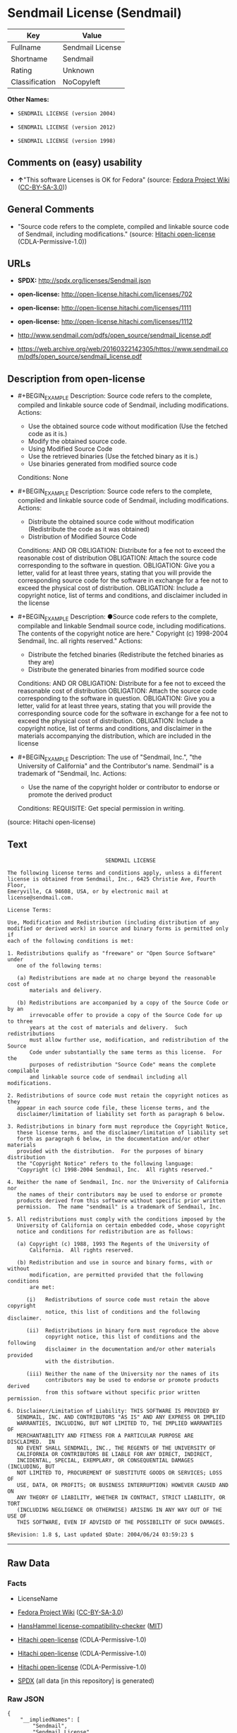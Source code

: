 * Sendmail License (Sendmail)
| Key            | Value            |
|----------------+------------------|
| Fullname       | Sendmail License |
| Shortname      | Sendmail         |
| Rating         | Unknown          |
| Classification | NoCopyleft       |

*Other Names:*

- =SENDMAIL LICENSE (version 2004)=

- =SENDMAIL LICENSE (version 2012)=

- =SENDMAIL LICENSE (version 1998)=

** Comments on (easy) usability

- *↑*"This software Licenses is OK for Fedora" (source:
  [[https://fedoraproject.org/wiki/Licensing:Main?rd=Licensing][Fedora
  Project Wiki]]
  ([[https://creativecommons.org/licenses/by-sa/3.0/legalcode][CC-BY-SA-3.0]]))

** General Comments

- "Source code refers to the complete, compiled and linkable source code
  of Sendmail, including modifications." (source:
  [[https://github.com/Hitachi/open-license][Hitachi open-license]]
  (CDLA-Permissive-1.0))

** URLs

- *SPDX:* http://spdx.org/licenses/Sendmail.json

- *open-license:* http://open-license.hitachi.com/licenses/702

- *open-license:* http://open-license.hitachi.com/licenses/1111

- *open-license:* http://open-license.hitachi.com/licenses/1112

- http://www.sendmail.com/pdfs/open_source/sendmail_license.pdf

- https://web.archive.org/web/20160322142305/https://www.sendmail.com/pdfs/open_source/sendmail_license.pdf

** Description from open-license

- #+BEGIN_EXAMPLE
    Description: Source code refers to the complete, compiled and linkable source code of Sendmail, including modifications.
    Actions:
    - Use the obtained source code without modification (Use the fetched code as it is.)
    - Modify the obtained source code.
    - Using Modified Source Code
    - Use the retrieved binaries (Use the fetched binary as it is.)
    - Use binaries generated from modified source code

    Conditions: None
  #+END_EXAMPLE

- #+BEGIN_EXAMPLE
    Description: Source code refers to the complete, compiled and linkable source code of Sendmail, including modifications.
    Actions:
    - Distribute the obtained source code without modification (Redistribute the code as it was obtained)
    - Distribution of Modified Source Code

    Conditions:
    AND
      OR
        OBLIGATION: Distribute for a fee not to exceed the reasonable cost of distribution
        OBLIGATION: Attach the source code corresponding to the software in question.
        OBLIGATION: Give you a letter, valid for at least three years, stating that you will provide the corresponding source code for the software in exchange for a fee not to exceed the physical cost of distribution.
      OBLIGATION: Include a copyright notice, list of terms and conditions, and disclaimer included in the license
  #+END_EXAMPLE

- #+BEGIN_EXAMPLE
    Description: ●Source code refers to the complete, compilable and linkable Sendmail source code, including modifications. The contents of the copyright notice are here." Copyright (c) 1998-2004 Sendmail, Inc. all rights reserved."
    Actions:
    - Distribute the fetched binaries (Redistribute the fetched binaries as they are)
    - Distribute the generated binaries from modified source code

    Conditions:
    AND
      OR
        OBLIGATION: Distribute for a fee not to exceed the reasonable cost of distribution
        OBLIGATION: Attach the source code corresponding to the software in question.
        OBLIGATION: Give you a letter, valid for at least three years, stating that you will provide the corresponding source code for the software in exchange for a fee not to exceed the physical cost of distribution.
      OBLIGATION: Include a copyright notice, list of terms and conditions, and disclaimer in the materials accompanying the distribution, which are included in the license
  #+END_EXAMPLE

- #+BEGIN_EXAMPLE
    Description: The use of "Sendmail, Inc.", "the University of California" and the Contributor's name. Sendmail" is a trademark of "Sendmail, Inc.
    Actions:
    - Use the name of the copyright holder or contributor to endorse or promote the derived product

    Conditions:
    REQUISITE: Get special permission in writing.
  #+END_EXAMPLE

(source: Hitachi open-license)

** Text
#+BEGIN_EXAMPLE
                                 SENDMAIL LICENSE

  The following license terms and conditions apply, unless a different
  license is obtained from Sendmail, Inc., 6425 Christie Ave, Fourth Floor,
  Emeryville, CA 94608, USA, or by electronic mail at license@sendmail.com.

  License Terms:

  Use, Modification and Redistribution (including distribution of any
  modified or derived work) in source and binary forms is permitted only if
  each of the following conditions is met:

  1. Redistributions qualify as "freeware" or "Open Source Software" under
     one of the following terms:

     (a) Redistributions are made at no charge beyond the reasonable cost of
         materials and delivery.

     (b) Redistributions are accompanied by a copy of the Source Code or by an
         irrevocable offer to provide a copy of the Source Code for up to three
         years at the cost of materials and delivery.  Such redistributions
         must allow further use, modification, and redistribution of the Source
         Code under substantially the same terms as this license.  For the
         purposes of redistribution "Source Code" means the complete compilable
         and linkable source code of sendmail including all modifications.

  2. Redistributions of source code must retain the copyright notices as they
     appear in each source code file, these license terms, and the
     disclaimer/limitation of liability set forth as paragraph 6 below.

  3. Redistributions in binary form must reproduce the Copyright Notice,
     these license terms, and the disclaimer/limitation of liability set
     forth as paragraph 6 below, in the documentation and/or other materials
     provided with the distribution.  For the purposes of binary distribution
     the "Copyright Notice" refers to the following language:
     "Copyright (c) 1998-2004 Sendmail, Inc.  All rights reserved."

  4. Neither the name of Sendmail, Inc. nor the University of California nor
     the names of their contributors may be used to endorse or promote
     products derived from this software without specific prior written
     permission.  The name "sendmail" is a trademark of Sendmail, Inc.

  5. All redistributions must comply with the conditions imposed by the
     University of California on certain embedded code, whose copyright
     notice and conditions for redistribution are as follows:

     (a) Copyright (c) 1988, 1993 The Regents of the University of
         California.  All rights reserved.

     (b) Redistribution and use in source and binary forms, with or without
         modification, are permitted provided that the following conditions
         are met:

        (i)   Redistributions of source code must retain the above copyright
              notice, this list of conditions and the following disclaimer.

        (ii)  Redistributions in binary form must reproduce the above
              copyright notice, this list of conditions and the following
              disclaimer in the documentation and/or other materials provided
              with the distribution.

        (iii) Neither the name of the University nor the names of its
              contributors may be used to endorse or promote products derived
              from this software without specific prior written permission.

  6. Disclaimer/Limitation of Liability: THIS SOFTWARE IS PROVIDED BY
     SENDMAIL, INC. AND CONTRIBUTORS "AS IS" AND ANY EXPRESS OR IMPLIED
     WARRANTIES, INCLUDING, BUT NOT LIMITED TO, THE IMPLIED WARRANTIES OF
     MERCHANTABILITY AND FITNESS FOR A PARTICULAR PURPOSE ARE DISCLAIMED.  IN
     NO EVENT SHALL SENDMAIL, INC., THE REGENTS OF THE UNIVERSITY OF
     CALIFORNIA OR CONTRIBUTORS BE LIABLE FOR ANY DIRECT, INDIRECT,
     INCIDENTAL, SPECIAL, EXEMPLARY, OR CONSEQUENTIAL DAMAGES (INCLUDING, BUT
     NOT LIMITED TO, PROCUREMENT OF SUBSTITUTE GOODS OR SERVICES; LOSS OF
     USE, DATA, OR PROFITS; OR BUSINESS INTERRUPTION) HOWEVER CAUSED AND ON
     ANY THEORY OF LIABILITY, WHETHER IN CONTRACT, STRICT LIABILITY, OR TORT
     (INCLUDING NEGLIGENCE OR OTHERWISE) ARISING IN ANY WAY OUT OF THE USE OF
     THIS SOFTWARE, EVEN IF ADVISED OF THE POSSIBILITY OF SUCH DAMAGES.

  $Revision: 1.8 $, Last updated $Date: 2004/06/24 03:59:23 $
#+END_EXAMPLE

--------------

** Raw Data
*** Facts

- LicenseName

- [[https://fedoraproject.org/wiki/Licensing:Main?rd=Licensing][Fedora
  Project Wiki]]
  ([[https://creativecommons.org/licenses/by-sa/3.0/legalcode][CC-BY-SA-3.0]])

- [[https://github.com/HansHammel/license-compatibility-checker/blob/master/lib/licenses.json][HansHammel
  license-compatibility-checker]]
  ([[https://github.com/HansHammel/license-compatibility-checker/blob/master/LICENSE][MIT]])

- [[https://github.com/Hitachi/open-license][Hitachi open-license]]
  (CDLA-Permissive-1.0)

- [[https://github.com/Hitachi/open-license][Hitachi open-license]]
  (CDLA-Permissive-1.0)

- [[https://github.com/Hitachi/open-license][Hitachi open-license]]
  (CDLA-Permissive-1.0)

- [[https://spdx.org/licenses/Sendmail.html][SPDX]] (all data [in this
  repository] is generated)

*** Raw JSON
#+BEGIN_EXAMPLE
  {
      "__impliedNames": [
          "Sendmail",
          "Sendmail License",
          "SENDMAIL LICENSE (version 2004)",
          "SENDMAIL LICENSE (version 2012)",
          "SENDMAIL LICENSE (version 1998)"
      ],
      "__impliedId": "Sendmail",
      "__isFsfFree": true,
      "__impliedAmbiguousNames": [
          "Sendmail"
      ],
      "__impliedComments": [
          [
              "Hitachi open-license",
              [
                  "Source code refers to the complete, compiled and linkable source code of Sendmail, including modifications."
              ]
          ]
      ],
      "facts": {
          "LicenseName": {
              "implications": {
                  "__impliedNames": [
                      "Sendmail"
                  ],
                  "__impliedId": "Sendmail"
              },
              "shortname": "Sendmail",
              "otherNames": []
          },
          "SPDX": {
              "isSPDXLicenseDeprecated": false,
              "spdxFullName": "Sendmail License",
              "spdxDetailsURL": "http://spdx.org/licenses/Sendmail.json",
              "_sourceURL": "https://spdx.org/licenses/Sendmail.html",
              "spdxLicIsOSIApproved": false,
              "spdxSeeAlso": [
                  "http://www.sendmail.com/pdfs/open_source/sendmail_license.pdf",
                  "https://web.archive.org/web/20160322142305/https://www.sendmail.com/pdfs/open_source/sendmail_license.pdf"
              ],
              "_implications": {
                  "__impliedNames": [
                      "Sendmail",
                      "Sendmail License"
                  ],
                  "__impliedId": "Sendmail",
                  "__isOsiApproved": false,
                  "__impliedURLs": [
                      [
                          "SPDX",
                          "http://spdx.org/licenses/Sendmail.json"
                      ],
                      [
                          null,
                          "http://www.sendmail.com/pdfs/open_source/sendmail_license.pdf"
                      ],
                      [
                          null,
                          "https://web.archive.org/web/20160322142305/https://www.sendmail.com/pdfs/open_source/sendmail_license.pdf"
                      ]
                  ]
              },
              "spdxLicenseId": "Sendmail"
          },
          "Fedora Project Wiki": {
              "GPLv2 Compat?": "Compatible if Eric Allman, Sendmail Inc. or the University of California is the copyright holder",
              "rating": "Good",
              "Upstream URL": "http://www.sendmail.com/pdfs/open_source/sendmail_license.pdf",
              "GPLv3 Compat?": "Compatible if Eric Allman, Sendmail Inc. or the University of California is the copyright holder",
              "Short Name": "Sendmail",
              "licenseType": "license",
              "_sourceURL": "https://fedoraproject.org/wiki/Licensing:Main?rd=Licensing",
              "Full Name": "Sendmail License",
              "FSF Free?": "Yes",
              "_implications": {
                  "__impliedNames": [
                      "Sendmail License"
                  ],
                  "__isFsfFree": true,
                  "__impliedAmbiguousNames": [
                      "Sendmail"
                  ],
                  "__impliedJudgement": [
                      [
                          "Fedora Project Wiki",
                          {
                              "tag": "PositiveJudgement",
                              "contents": "This software Licenses is OK for Fedora"
                          }
                      ]
                  ]
              }
          },
          "HansHammel license-compatibility-checker": {
              "implications": {
                  "__impliedNames": [
                      "Sendmail"
                  ],
                  "__impliedCopyleft": [
                      [
                          "HansHammel license-compatibility-checker",
                          "NoCopyleft"
                      ]
                  ],
                  "__calculatedCopyleft": "NoCopyleft"
              },
              "licensename": "Sendmail",
              "copyleftkind": "NoCopyleft"
          },
          "Hitachi open-license": {
              "notices": [
                  {
                      "content": "Certain embed codes are subject to the terms and conditions imposed by University of California at the time of distribution.",
                      "description": "University of California Copyright Notice and Terms of Use. (a) Copyright (c) 1988, 1993 The Regents of the University of California. All rights reserved. (b) Redistribution and use in source and binary forms, with or without modification, are permitted provided that the following conditions are met: (i) Redistributions of source code must retain the above (ii) Redistributions in binary form must reproduce the above copyright notice, This list of conditions and the following disclaimer in the documentation and/or other materials provided with the distribution. of the University or the names of its contributors may be used to endorse or promote products derived from this software without specific prior written permission."
                  },
                  {
                      "content": "the software is provided by the copyright holders and contributors \"as-is\" and without any warranties of any kind, either express or implied, including, but not limited to, implied warranties of merchantability and fitness for a particular purpose. The warranties include, but are not limited to, the implied warranties of commercial applicability and fitness for a particular purpose.",
                      "description": "There is no guarantee."
                  },
                  {
                      "content": "Neither the copyright owner nor any contributor, for any cause whatsoever, shall be liable for damages, regardless of how caused, and regardless of whether the liability is based on contract, strict liability, or tort (including negligence), even if they have been advised of the possibility of such damages arising from the use of the software, and even if they have been advised of the possibility of such damages. for any direct, indirect, incidental, special, punitive, or consequential damages (including, but not limited to, compensation for procurement of substitute goods or services, loss of use, loss of data, loss of profits, or business interruption). It shall not be defeated."
                  }
              ],
              "_sourceURL": "http://open-license.hitachi.com/licenses/702",
              "content": "                               SENDMAIL LICENSE\n\nThe following license terms and conditions apply, unless a different\nlicense is obtained from Sendmail, Inc., 6425 Christie Ave, Fourth Floor,\nEmeryville, CA 94608, USA, or by electronic mail at license@sendmail.com.\n\nLicense Terms:\n\nUse, Modification and Redistribution (including distribution of any\nmodified or derived work) in source and binary forms is permitted only if\neach of the following conditions is met:\n\n1. Redistributions qualify as \"freeware\" or \"Open Source Software\" under\n   one of the following terms:\n\n   (a) Redistributions are made at no charge beyond the reasonable cost of\n       materials and delivery.\n\n   (b) Redistributions are accompanied by a copy of the Source Code or by an\n       irrevocable offer to provide a copy of the Source Code for up to three\n       years at the cost of materials and delivery.  Such redistributions\n       must allow further use, modification, and redistribution of the Source\n       Code under substantially the same terms as this license.  For the\n       purposes of redistribution \"Source Code\" means the complete compilable\n       and linkable source code of sendmail including all modifications.\n\n2. Redistributions of source code must retain the copyright notices as they\n   appear in each source code file, these license terms, and the\n   disclaimer/limitation of liability set forth as paragraph 6 below.\n\n3. Redistributions in binary form must reproduce the Copyright Notice,\n   these license terms, and the disclaimer/limitation of liability set\n   forth as paragraph 6 below, in the documentation and/or other materials\n   provided with the distribution.  For the purposes of binary distribution\n   the \"Copyright Notice\" refers to the following language:\n   \"Copyright (c) 1998-2004 Sendmail, Inc.  All rights reserved.\"\n\n4. Neither the name of Sendmail, Inc. nor the University of California nor\n   the names of their contributors may be used to endorse or promote\n   products derived from this software without specific prior written\n   permission.  The name \"sendmail\" is a trademark of Sendmail, Inc.\n\n5. All redistributions must comply with the conditions imposed by the\n   University of California on certain embedded code, whose copyright\n   notice and conditions for redistribution are as follows:\n\n   (a) Copyright (c) 1988, 1993 The Regents of the University of\n       California.  All rights reserved.\n\n   (b) Redistribution and use in source and binary forms, with or without\n       modification, are permitted provided that the following conditions\n       are met:\n\n      (i)   Redistributions of source code must retain the above copyright\n            notice, this list of conditions and the following disclaimer.\n\n      (ii)  Redistributions in binary form must reproduce the above\n            copyright notice, this list of conditions and the following\n            disclaimer in the documentation and/or other materials provided\n            with the distribution.\n\n      (iii) Neither the name of the University nor the names of its\n            contributors may be used to endorse or promote products derived\n            from this software without specific prior written permission.\n\n6. Disclaimer/Limitation of Liability: THIS SOFTWARE IS PROVIDED BY\n   SENDMAIL, INC. AND CONTRIBUTORS \"AS IS\" AND ANY EXPRESS OR IMPLIED\n   WARRANTIES, INCLUDING, BUT NOT LIMITED TO, THE IMPLIED WARRANTIES OF\n   MERCHANTABILITY AND FITNESS FOR A PARTICULAR PURPOSE ARE DISCLAIMED.  IN\n   NO EVENT SHALL SENDMAIL, INC., THE REGENTS OF THE UNIVERSITY OF\n   CALIFORNIA OR CONTRIBUTORS BE LIABLE FOR ANY DIRECT, INDIRECT,\n   INCIDENTAL, SPECIAL, EXEMPLARY, OR CONSEQUENTIAL DAMAGES (INCLUDING, BUT\n   NOT LIMITED TO, PROCUREMENT OF SUBSTITUTE GOODS OR SERVICES; LOSS OF\n   USE, DATA, OR PROFITS; OR BUSINESS INTERRUPTION) HOWEVER CAUSED AND ON\n   ANY THEORY OF LIABILITY, WHETHER IN CONTRACT, STRICT LIABILITY, OR TORT\n   (INCLUDING NEGLIGENCE OR OTHERWISE) ARISING IN ANY WAY OUT OF THE USE OF\n   THIS SOFTWARE, EVEN IF ADVISED OF THE POSSIBILITY OF SUCH DAMAGES.\n\n$Revision: 1.8 $, Last updated $Date: 2004/06/24 03:59:23 $",
              "name": "SENDMAIL LICENSE (version 2004)",
              "permissions": [
                  {
                      "actions": [
                          {
                              "name": "Use the obtained source code without modification",
                              "description": "Use the fetched code as it is."
                          },
                          {
                              "name": "Modify the obtained source code."
                          },
                          {
                              "name": "Using Modified Source Code"
                          },
                          {
                              "name": "Use the retrieved binaries",
                              "description": "Use the fetched binary as it is."
                          },
                          {
                              "name": "Use binaries generated from modified source code"
                          }
                      ],
                      "_str": "Description: Source code refers to the complete, compiled and linkable source code of Sendmail, including modifications.\nActions:\n- Use the obtained source code without modification (Use the fetched code as it is.)\n- Modify the obtained source code.\n- Using Modified Source Code\n- Use the retrieved binaries (Use the fetched binary as it is.)\n- Use binaries generated from modified source code\n\nConditions: None\n",
                      "conditions": null,
                      "description": "Source code refers to the complete, compiled and linkable source code of Sendmail, including modifications."
                  },
                  {
                      "actions": [
                          {
                              "name": "Distribute the obtained source code without modification",
                              "description": "Redistribute the code as it was obtained"
                          },
                          {
                              "name": "Distribution of Modified Source Code"
                          }
                      ],
                      "_str": "Description: Source code refers to the complete, compiled and linkable source code of Sendmail, including modifications.\nActions:\n- Distribute the obtained source code without modification (Redistribute the code as it was obtained)\n- Distribution of Modified Source Code\n\nConditions:\nAND\n  OR\n    OBLIGATION: Distribute for a fee not to exceed the reasonable cost of distribution\n    OBLIGATION: Attach the source code corresponding to the software in question.\n    OBLIGATION: Give you a letter, valid for at least three years, stating that you will provide the corresponding source code for the software in exchange for a fee not to exceed the physical cost of distribution.\n  OBLIGATION: Include a copyright notice, list of terms and conditions, and disclaimer included in the license\n\n",
                      "conditions": {
                          "AND": [
                              {
                                  "OR": [
                                      {
                                          "name": "Distribute for a fee not to exceed the reasonable cost of distribution",
                                          "type": "OBLIGATION"
                                      },
                                      {
                                          "name": "Attach the source code corresponding to the software in question.",
                                          "type": "OBLIGATION"
                                      },
                                      {
                                          "name": "Give you a letter, valid for at least three years, stating that you will provide the corresponding source code for the software in exchange for a fee not to exceed the physical cost of distribution.",
                                          "type": "OBLIGATION"
                                      }
                                  ]
                              },
                              {
                                  "name": "Include a copyright notice, list of terms and conditions, and disclaimer included in the license",
                                  "type": "OBLIGATION"
                              }
                          ]
                      },
                      "description": "Source code refers to the complete, compiled and linkable source code of Sendmail, including modifications."
                  },
                  {
                      "actions": [
                          {
                              "name": "Distribute the fetched binaries",
                              "description": "Redistribute the fetched binaries as they are"
                          },
                          {
                              "name": "Distribute the generated binaries from modified source code"
                          }
                      ],
                      "_str": "Description: ●Source code refers to the complete, compilable and linkable Sendmail source code, including modifications. The contents of the copyright notice are here.\" Copyright (c) 1998-2004 Sendmail, Inc. all rights reserved.\"\nActions:\n- Distribute the fetched binaries (Redistribute the fetched binaries as they are)\n- Distribute the generated binaries from modified source code\n\nConditions:\nAND\n  OR\n    OBLIGATION: Distribute for a fee not to exceed the reasonable cost of distribution\n    OBLIGATION: Attach the source code corresponding to the software in question.\n    OBLIGATION: Give you a letter, valid for at least three years, stating that you will provide the corresponding source code for the software in exchange for a fee not to exceed the physical cost of distribution.\n  OBLIGATION: Include a copyright notice, list of terms and conditions, and disclaimer in the materials accompanying the distribution, which are included in the license\n\n",
                      "conditions": {
                          "AND": [
                              {
                                  "OR": [
                                      {
                                          "name": "Distribute for a fee not to exceed the reasonable cost of distribution",
                                          "type": "OBLIGATION"
                                      },
                                      {
                                          "name": "Attach the source code corresponding to the software in question.",
                                          "type": "OBLIGATION"
                                      },
                                      {
                                          "name": "Give you a letter, valid for at least three years, stating that you will provide the corresponding source code for the software in exchange for a fee not to exceed the physical cost of distribution.",
                                          "type": "OBLIGATION"
                                      }
                                  ]
                              },
                              {
                                  "name": "Include a copyright notice, list of terms and conditions, and disclaimer in the materials accompanying the distribution, which are included in the license",
                                  "type": "OBLIGATION"
                              }
                          ]
                      },
                      "description": "●Source code refers to the complete, compilable and linkable Sendmail source code, including modifications. The contents of the copyright notice are here.\" Copyright (c) 1998-2004 Sendmail, Inc. all rights reserved.\""
                  },
                  {
                      "actions": [
                          {
                              "name": "Use the name of the copyright holder or contributor to endorse or promote the derived product"
                          }
                      ],
                      "_str": "Description: The use of \"Sendmail, Inc.\", \"the University of California\" and the Contributor's name. Sendmail\" is a trademark of \"Sendmail, Inc.\nActions:\n- Use the name of the copyright holder or contributor to endorse or promote the derived product\n\nConditions:\nREQUISITE: Get special permission in writing.\n",
                      "conditions": {
                          "name": "Get special permission in writing.",
                          "type": "REQUISITE"
                      },
                      "description": "The use of \"Sendmail, Inc.\", \"the University of California\" and the Contributor's name. Sendmail\" is a trademark of \"Sendmail, Inc."
                  }
              ],
              "_implications": {
                  "__impliedNames": [
                      "SENDMAIL LICENSE (version 2004)",
                      "Sendmail"
                  ],
                  "__impliedComments": [
                      [
                          "Hitachi open-license",
                          [
                              "Source code refers to the complete, compiled and linkable source code of Sendmail, including modifications."
                          ]
                      ]
                  ],
                  "__impliedText": "                               SENDMAIL LICENSE\n\nThe following license terms and conditions apply, unless a different\nlicense is obtained from Sendmail, Inc., 6425 Christie Ave, Fourth Floor,\nEmeryville, CA 94608, USA, or by electronic mail at license@sendmail.com.\n\nLicense Terms:\n\nUse, Modification and Redistribution (including distribution of any\nmodified or derived work) in source and binary forms is permitted only if\neach of the following conditions is met:\n\n1. Redistributions qualify as \"freeware\" or \"Open Source Software\" under\n   one of the following terms:\n\n   (a) Redistributions are made at no charge beyond the reasonable cost of\n       materials and delivery.\n\n   (b) Redistributions are accompanied by a copy of the Source Code or by an\n       irrevocable offer to provide a copy of the Source Code for up to three\n       years at the cost of materials and delivery.  Such redistributions\n       must allow further use, modification, and redistribution of the Source\n       Code under substantially the same terms as this license.  For the\n       purposes of redistribution \"Source Code\" means the complete compilable\n       and linkable source code of sendmail including all modifications.\n\n2. Redistributions of source code must retain the copyright notices as they\n   appear in each source code file, these license terms, and the\n   disclaimer/limitation of liability set forth as paragraph 6 below.\n\n3. Redistributions in binary form must reproduce the Copyright Notice,\n   these license terms, and the disclaimer/limitation of liability set\n   forth as paragraph 6 below, in the documentation and/or other materials\n   provided with the distribution.  For the purposes of binary distribution\n   the \"Copyright Notice\" refers to the following language:\n   \"Copyright (c) 1998-2004 Sendmail, Inc.  All rights reserved.\"\n\n4. Neither the name of Sendmail, Inc. nor the University of California nor\n   the names of their contributors may be used to endorse or promote\n   products derived from this software without specific prior written\n   permission.  The name \"sendmail\" is a trademark of Sendmail, Inc.\n\n5. All redistributions must comply with the conditions imposed by the\n   University of California on certain embedded code, whose copyright\n   notice and conditions for redistribution are as follows:\n\n   (a) Copyright (c) 1988, 1993 The Regents of the University of\n       California.  All rights reserved.\n\n   (b) Redistribution and use in source and binary forms, with or without\n       modification, are permitted provided that the following conditions\n       are met:\n\n      (i)   Redistributions of source code must retain the above copyright\n            notice, this list of conditions and the following disclaimer.\n\n      (ii)  Redistributions in binary form must reproduce the above\n            copyright notice, this list of conditions and the following\n            disclaimer in the documentation and/or other materials provided\n            with the distribution.\n\n      (iii) Neither the name of the University nor the names of its\n            contributors may be used to endorse or promote products derived\n            from this software without specific prior written permission.\n\n6. Disclaimer/Limitation of Liability: THIS SOFTWARE IS PROVIDED BY\n   SENDMAIL, INC. AND CONTRIBUTORS \"AS IS\" AND ANY EXPRESS OR IMPLIED\n   WARRANTIES, INCLUDING, BUT NOT LIMITED TO, THE IMPLIED WARRANTIES OF\n   MERCHANTABILITY AND FITNESS FOR A PARTICULAR PURPOSE ARE DISCLAIMED.  IN\n   NO EVENT SHALL SENDMAIL, INC., THE REGENTS OF THE UNIVERSITY OF\n   CALIFORNIA OR CONTRIBUTORS BE LIABLE FOR ANY DIRECT, INDIRECT,\n   INCIDENTAL, SPECIAL, EXEMPLARY, OR CONSEQUENTIAL DAMAGES (INCLUDING, BUT\n   NOT LIMITED TO, PROCUREMENT OF SUBSTITUTE GOODS OR SERVICES; LOSS OF\n   USE, DATA, OR PROFITS; OR BUSINESS INTERRUPTION) HOWEVER CAUSED AND ON\n   ANY THEORY OF LIABILITY, WHETHER IN CONTRACT, STRICT LIABILITY, OR TORT\n   (INCLUDING NEGLIGENCE OR OTHERWISE) ARISING IN ANY WAY OUT OF THE USE OF\n   THIS SOFTWARE, EVEN IF ADVISED OF THE POSSIBILITY OF SUCH DAMAGES.\n\n$Revision: 1.8 $, Last updated $Date: 2004/06/24 03:59:23 $",
                  "__impliedURLs": [
                      [
                          "open-license",
                          "http://open-license.hitachi.com/licenses/702"
                      ]
                  ]
              },
              "description": "Source code refers to the complete, compiled and linkable source code of Sendmail, including modifications."
          }
      },
      "__impliedJudgement": [
          [
              "Fedora Project Wiki",
              {
                  "tag": "PositiveJudgement",
                  "contents": "This software Licenses is OK for Fedora"
              }
          ]
      ],
      "__impliedCopyleft": [
          [
              "HansHammel license-compatibility-checker",
              "NoCopyleft"
          ]
      ],
      "__calculatedCopyleft": "NoCopyleft",
      "__isOsiApproved": false,
      "__impliedText": "                               SENDMAIL LICENSE\n\nThe following license terms and conditions apply, unless a different\nlicense is obtained from Sendmail, Inc., 6425 Christie Ave, Fourth Floor,\nEmeryville, CA 94608, USA, or by electronic mail at license@sendmail.com.\n\nLicense Terms:\n\nUse, Modification and Redistribution (including distribution of any\nmodified or derived work) in source and binary forms is permitted only if\neach of the following conditions is met:\n\n1. Redistributions qualify as \"freeware\" or \"Open Source Software\" under\n   one of the following terms:\n\n   (a) Redistributions are made at no charge beyond the reasonable cost of\n       materials and delivery.\n\n   (b) Redistributions are accompanied by a copy of the Source Code or by an\n       irrevocable offer to provide a copy of the Source Code for up to three\n       years at the cost of materials and delivery.  Such redistributions\n       must allow further use, modification, and redistribution of the Source\n       Code under substantially the same terms as this license.  For the\n       purposes of redistribution \"Source Code\" means the complete compilable\n       and linkable source code of sendmail including all modifications.\n\n2. Redistributions of source code must retain the copyright notices as they\n   appear in each source code file, these license terms, and the\n   disclaimer/limitation of liability set forth as paragraph 6 below.\n\n3. Redistributions in binary form must reproduce the Copyright Notice,\n   these license terms, and the disclaimer/limitation of liability set\n   forth as paragraph 6 below, in the documentation and/or other materials\n   provided with the distribution.  For the purposes of binary distribution\n   the \"Copyright Notice\" refers to the following language:\n   \"Copyright (c) 1998-2004 Sendmail, Inc.  All rights reserved.\"\n\n4. Neither the name of Sendmail, Inc. nor the University of California nor\n   the names of their contributors may be used to endorse or promote\n   products derived from this software without specific prior written\n   permission.  The name \"sendmail\" is a trademark of Sendmail, Inc.\n\n5. All redistributions must comply with the conditions imposed by the\n   University of California on certain embedded code, whose copyright\n   notice and conditions for redistribution are as follows:\n\n   (a) Copyright (c) 1988, 1993 The Regents of the University of\n       California.  All rights reserved.\n\n   (b) Redistribution and use in source and binary forms, with or without\n       modification, are permitted provided that the following conditions\n       are met:\n\n      (i)   Redistributions of source code must retain the above copyright\n            notice, this list of conditions and the following disclaimer.\n\n      (ii)  Redistributions in binary form must reproduce the above\n            copyright notice, this list of conditions and the following\n            disclaimer in the documentation and/or other materials provided\n            with the distribution.\n\n      (iii) Neither the name of the University nor the names of its\n            contributors may be used to endorse or promote products derived\n            from this software without specific prior written permission.\n\n6. Disclaimer/Limitation of Liability: THIS SOFTWARE IS PROVIDED BY\n   SENDMAIL, INC. AND CONTRIBUTORS \"AS IS\" AND ANY EXPRESS OR IMPLIED\n   WARRANTIES, INCLUDING, BUT NOT LIMITED TO, THE IMPLIED WARRANTIES OF\n   MERCHANTABILITY AND FITNESS FOR A PARTICULAR PURPOSE ARE DISCLAIMED.  IN\n   NO EVENT SHALL SENDMAIL, INC., THE REGENTS OF THE UNIVERSITY OF\n   CALIFORNIA OR CONTRIBUTORS BE LIABLE FOR ANY DIRECT, INDIRECT,\n   INCIDENTAL, SPECIAL, EXEMPLARY, OR CONSEQUENTIAL DAMAGES (INCLUDING, BUT\n   NOT LIMITED TO, PROCUREMENT OF SUBSTITUTE GOODS OR SERVICES; LOSS OF\n   USE, DATA, OR PROFITS; OR BUSINESS INTERRUPTION) HOWEVER CAUSED AND ON\n   ANY THEORY OF LIABILITY, WHETHER IN CONTRACT, STRICT LIABILITY, OR TORT\n   (INCLUDING NEGLIGENCE OR OTHERWISE) ARISING IN ANY WAY OUT OF THE USE OF\n   THIS SOFTWARE, EVEN IF ADVISED OF THE POSSIBILITY OF SUCH DAMAGES.\n\n$Revision: 1.8 $, Last updated $Date: 2004/06/24 03:59:23 $",
      "__impliedURLs": [
          [
              "open-license",
              "http://open-license.hitachi.com/licenses/702"
          ],
          [
              "open-license",
              "http://open-license.hitachi.com/licenses/1111"
          ],
          [
              "open-license",
              "http://open-license.hitachi.com/licenses/1112"
          ],
          [
              "SPDX",
              "http://spdx.org/licenses/Sendmail.json"
          ],
          [
              null,
              "http://www.sendmail.com/pdfs/open_source/sendmail_license.pdf"
          ],
          [
              null,
              "https://web.archive.org/web/20160322142305/https://www.sendmail.com/pdfs/open_source/sendmail_license.pdf"
          ]
      ]
  }
#+END_EXAMPLE

*** Dot Cluster Graph
[[../dot/Sendmail.svg]]
